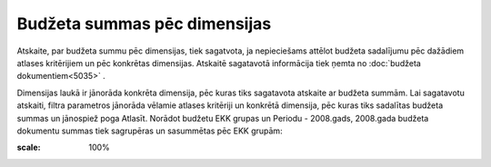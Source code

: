 .. 5048 Budžeta summas pēc dimensijas********************************* 
Atskaite, par budžeta summu pēc dimensijas, tiek sagatvota, ja
nepieciešams attēlot budžeta sadalījumu pēc dažādiem atlases
kritērijiem un pēc konkrētas dimensijas. Atskaitē sagatavotā
informācija tiek ņemta no :doc:`budžeta dokumentiem<5035>` .

Dimensijas laukā ir jānorāda konkrēta dimensija, pēc kuras tiks
sagatavota atskaite ar budžeta summām. Lai sagatavotu atskaiti, filtra
parametros jānorāda vēlamie atlases kritēriji un konkrētā dimensija,
pēc kuras tiks sadalītas budžeta summas un jānospiež poga Atlasīt.
Norādot budžetu EKK grupas un Periodu - 2008.gads, 2008.gada budžeta
dokumentu summas tiek sagrupēras un sasummētas pēc EKK grupām:

.. image:: images_ozols/26338.png
:scale: 100%






 